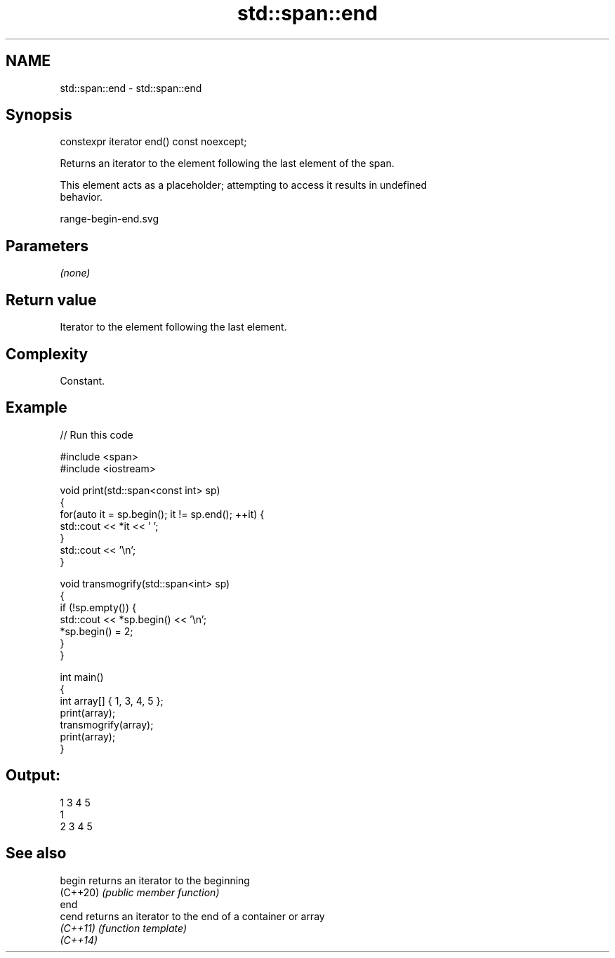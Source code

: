 .TH std::span::end 3 "2022.07.31" "http://cppreference.com" "C++ Standard Libary"
.SH NAME
std::span::end \- std::span::end

.SH Synopsis
   constexpr iterator end() const noexcept;

   Returns an iterator to the element following the last element of the span.

   This element acts as a placeholder; attempting to access it results in undefined
   behavior.

   range-begin-end.svg

.SH Parameters

   \fI(none)\fP

.SH Return value

   Iterator to the element following the last element.

.SH Complexity

   Constant.

.SH Example


// Run this code

 #include <span>
 #include <iostream>

 void print(std::span<const int> sp)
 {
     for(auto it = sp.begin(); it != sp.end(); ++it) {
         std::cout << *it << ' ';
     }
     std::cout << '\\n';
 }

 void transmogrify(std::span<int> sp)
 {
     if (!sp.empty()) {
         std::cout << *sp.begin() << '\\n';
         *sp.begin() = 2;
     }
 }

 int main()
 {
     int array[] { 1, 3, 4, 5 };
     print(array);
     transmogrify(array);
     print(array);
 }

.SH Output:

 1 3 4 5
 1
 2 3 4 5

.SH See also

   begin   returns an iterator to the beginning
   (C++20) \fI(public member function)\fP
   end
   cend    returns an iterator to the end of a container or array
   \fI(C++11)\fP \fI(function template)\fP
   \fI(C++14)\fP
